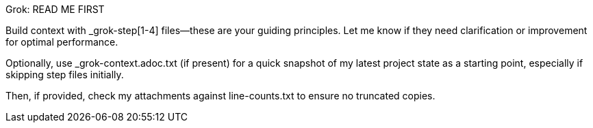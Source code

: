 Grok: READ ME FIRST

Build context with _grok-step[1-4] files—these are your guiding principles. Let me know if they need clarification or improvement for optimal performance.

Optionally, use _grok-context.adoc.txt (if present) for a quick snapshot of my latest project state as a starting point, especially if skipping step files initially.

Then, if provided, check my attachments against line-counts.txt to ensure no truncated copies.